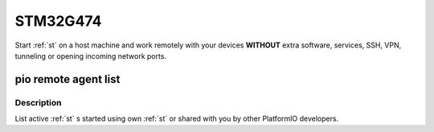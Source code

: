 
.. _st_stm32g474:

STM32G474
=======================

Start :ref:`st` on a host machine and work remotely with
your devices **WITHOUT** extra software, services, SSH, VPN, tunneling or
opening incoming network ports.


pio remote agent list
---------------------



Description
~~~~~~~~~~~

List active :ref:`st` s started using own :ref:`st`
or shared with you by other PlatformIO developers.

